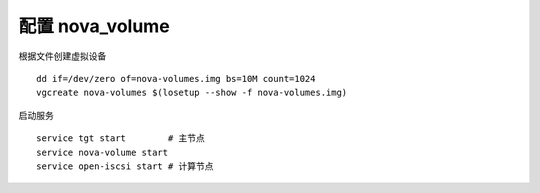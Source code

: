 配置 nova_volume
==========

根据文件创建虚拟设备 ::

    dd if=/dev/zero of=nova-volumes.img bs=10M count=1024
    vgcreate nova-volumes $(losetup --show -f nova-volumes.img)
    
启动服务 ::

    service tgt start        # 主节点
    service nova-volume start
    service open-iscsi start # 计算节点
